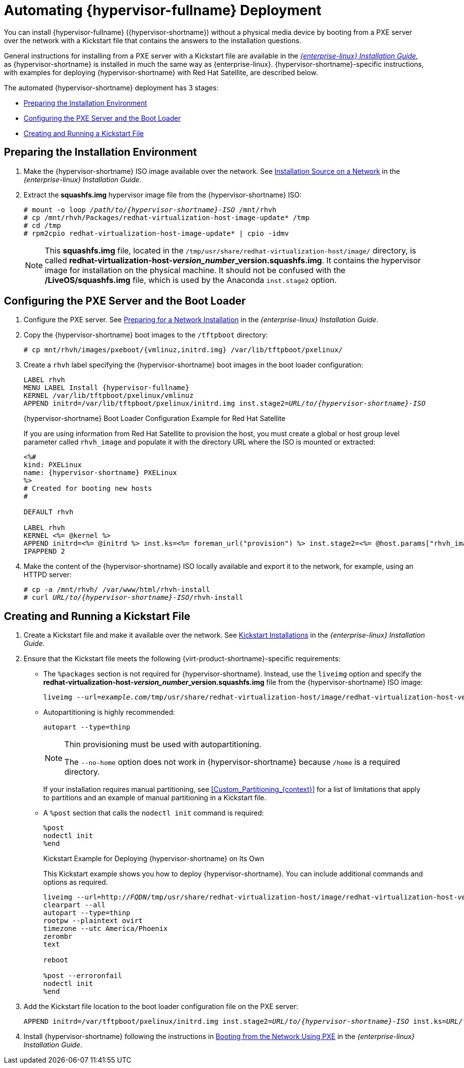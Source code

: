 [id='Automating_RHVH_Deployment_{context}']
= Automating {hypervisor-fullname} Deployment

You can install {hypervisor-fullname} ({hypervisor-shortname}) without a physical media device by booting from a PXE server over the network with a Kickstart file that contains the answers to the installation questions.

General instructions for installing from a PXE server with a Kickstart file are available in the link:{URL_rhel_docs_legacy}html/installation_guide/chap-kickstart-installations[_{enterprise-linux} Installation Guide_], as {hypervisor-shortname} is installed in much the same way as {enterprise-linux}. {hypervisor-shortname}-specific instructions, with examples for deploying {hypervisor-shortname} with Red Hat Satellite, are described below.

The automated {hypervisor-shortname} deployment has 3 stages:

* xref:Preparing_the_Installation_Environment[]
* xref:Configuring_the_PXE_Server_and_the_Boot_Loader[]
* xref:Creating_and_Running_a_Kickstart_File[]

[[Preparing_the_Installation_Environment]]
== Preparing the Installation Environment

ifdef::rhv-doc[]
. Go to the link:https://access.redhat.com/products/red-hat-virtualization#getstarted[Get Started with Red Hat Virtualization] on the Red Hat Customer Portal and log in.
. Click *Download Latest* to access the product
download page.
. Choose the appropriate *Hypervisor Image for RHV* from the list and click *Download Now*.
endif::[]
ifdef::ovirt-doc[]
. Visit the link:/download/node.html[oVirt Node Download] page.
. Choose the version of *oVirt Node* to download and click its *Installation ISO* link.
endif::[]
. Make the {hypervisor-shortname} ISO image available over the network. See https://access.redhat.com/documentation/en-US/Red_Hat_Enterprise_Linux/7/html/Installation_Guide/sect-making-media-additional-sources.html#sect-making-media-sources-network[Installation Source on a Network] in the _{enterprise-linux} Installation Guide_.
. Extract the *squashfs.img* hypervisor image file from the {hypervisor-shortname} ISO:
+
[options="nowrap" subs="normal"]
----
# mount -o loop _/path/to/{hypervisor-shortname}-ISO_ /mnt/rhvh
# cp /mnt/rhvh/Packages/redhat-virtualization-host-image-update* /tmp
# cd /tmp
# rpm2cpio redhat-virtualization-host-image-update* | cpio -idmv
----
+
[NOTE]
====
This *squashfs.img* file, located in the `/tmp/usr/share/redhat-virtualization-host/image/` directory, is called *redhat-virtualization-host-__version_number___version.squashfs.img*. It contains the hypervisor image for installation on the physical machine. It should not be confused with the */LiveOS/squashfs.img* file, which is used by the Anaconda `inst.stage2` option.
====

[[Configuring_the_PXE_Server_and_the_Boot_Loader]]
== Configuring the PXE Server and the Boot Loader

. Configure the PXE server. See link:{URL_rhel_docs_legacy}html/Installation_Guide/chap-installation-server-setup.html[Preparing for a Network Installation] in the _{enterprise-linux} Installation Guide_.

. Copy the {hypervisor-shortname} boot images to the `/tftpboot` directory:
+
[options="nowrap" subs="normal"]
----
# cp mnt/rhvh/images/pxeboot/{vmlinuz,initrd.img} /var/lib/tftpboot/pxelinux/
----

. Create a `rhvh` label specifying the {hypervisor-shortname} boot images in the boot loader configuration:
+
[options="nowrap" subs="normal"]
----
LABEL rhvh
MENU LABEL Install {hypervisor-fullname}
KERNEL /var/lib/tftpboot/pxelinux/vmlinuz
APPEND initrd=/var/lib/tftpboot/pxelinux/initrd.img inst.stage2=_URL/to/{hypervisor-shortname}-ISO_
----
+
.{hypervisor-shortname} Boot Loader Configuration Example for Red Hat Satellite
+
If you are using information from Red Hat Satellite to provision the host, you must create a global or host group level parameter called `rhvh_image` and populate it with the directory URL where the ISO is mounted or extracted:
// review above - should we present Foreman as instead of RH Satellite?
+
[options="nowrap" subs="normal"]
----
<%#
kind: PXELinux
name: {hypervisor-shortname} PXELinux
%>
# Created for booting new hosts
#

DEFAULT rhvh

LABEL rhvh
KERNEL <%= @kernel %>
APPEND initrd=<%= @initrd %> inst.ks=<%= foreman_url("provision") %> inst.stage2=<%= @host.params["rhvh_image"] %> intel_iommu=on console=tty0 console=ttyS1,115200n8 ssh_pwauth=1 local_boot_trigger=<%= foreman_url("built") %>
IPAPPEND 2
----

. Make the content of the {hypervisor-shortname} ISO locally available and export it to the network, for example, using an HTTPD server:
+
[options="nowrap" subs="normal"]
----
# cp -a /mnt/rhvh/ /var/www/html/rhvh-install
# curl _URL/to/{hypervisor-shortname}-ISO_/rhvh-install
----

[[Creating_and_Running_a_Kickstart_File]]
== Creating and Running a Kickstart File

. Create a Kickstart file and make it available over the network. See link:{URL_rhel_docs_legacy}html/Installation_Guide/chap-kickstart-installations.html[Kickstart Installations] in the _{enterprise-linux} Installation Guide_.

. Ensure that the Kickstart file meets the following {virt-product-shortname}-specific requirements:

* The `%packages` section is not required for {hypervisor-shortname}. Instead, use the `liveimg` option and specify the *redhat-virtualization-host-__version_number___version.squashfs.img* file from the {hypervisor-shortname} ISO image:
+
[options="nowrap" subs="normal"]
----
liveimg --url=_example.com_/tmp/usr/share/redhat-virtualization-host/image/redhat-virtualization-host-__version_number___version.squashfs.img
----

* Autopartitioning is highly recommended:
[options="nowrap" subs="normal"]
+
----
autopart --type=thinp
----
+
[NOTE]
====
Thin provisioning must be used with autopartitioning.

The `--no-home` option does not work in {hypervisor-shortname} because `/home` is a required directory.
====
+
If your installation requires manual partitioning, see xref:Custom_Partitioning_{context}[] for a list of limitations that apply to partitions and an example of manual partitioning in a Kickstart file.

* A `%post` section that calls the `nodectl init` command is required:
[options="nowrap" subs="normal"]
+
----
%post
nodectl init
%end
----
+
.Kickstart Example for Deploying {hypervisor-shortname} on Its Own
+
This Kickstart example shows you how to deploy {hypervisor-shortname}. You can include additional commands and options as required.
+
[options="nowrap" subs="normal"]
----
liveimg --url=http://_FQDN_/tmp/usr/share/redhat-virtualization-host/image/redhat-virtualization-host-__version_number___version.squashfs.img
clearpart --all
autopart --type=thinp
rootpw --plaintext ovirt
timezone --utc America/Phoenix
zerombr
text

reboot

%post --erroronfail
nodectl init
%end
----
ifdef::rhv-doc[]
+
.Kickstart Example for Deploying {hypervisor-shortname} with Registration and Network Configuration from Satellite
+
This Kickstart example uses information from Red Hat Satellite to configure the host network and register the host to the Satellite server. You must create a global or host group level parameter called `rhvh_image` and populate it with the directory URL to the *squashfs.img* file. `ntp_server1` is also a global or host group level variable.
+
[options="nowrap" subs="normal"]
----
<%#
kind: provision
name: {hypervisor-shortname} Kickstart default
oses:
- {hypervisor-shortname}
%>
install
liveimg --url=<%= @host.params['rhvh_image'] %>squashfs.img

network --bootproto static --ip=<%= @host.ip %> --netmask=<%= @host.subnet.mask %> --gateway=<%= @host.subnet.gateway %> --nameserver=<%= @host.subnet.dns_primary %> --hostname <%= @host.name %>

zerombr
clearpart --all
autopart --type=thinp

rootpw --iscrypted <%= root_pass %>

# installation answers
lang en_US.UTF-8
timezone <%= @host.params['time-zone'] || 'UTC' %>
keyboard us
firewall --service=ssh
services --enabled=sshd

text
reboot

%post --log=/root/ks.post.log --erroronfail
nodectl init
<%= snippet 'subscription_manager_registration' %>
<%= snippet 'kickstart_networking_setup' %>
/usr/sbin/ntpdate -sub <%= @host.params['ntp_server1'] || '0.fedora.pool.ntp.org' %>
/usr/sbin/hwclock --systohc

/usr/bin/curl <%= foreman_url('built') %>

sync
systemctl reboot
%end
----
endif::[]

. Add the Kickstart file location to the boot loader configuration file on the PXE server:
[options="nowrap" subs="normal"]
+
----
APPEND initrd=/var/tftpboot/pxelinux/initrd.img inst.stage2=_URL/to/{hypervisor-shortname}-ISO_ inst.ks=_URL/to/{hypervisor-shortname}-ks_.cfg
----

. Install {hypervisor-shortname} following the instructions in link:{URL_rhel_docs_legacy}html/Installation_Guide/chap-booting-installer-x86.html#sect-booting-from-pxe-x86[Booting from the Network Using PXE] in the _{enterprise-linux} Installation Guide_.
